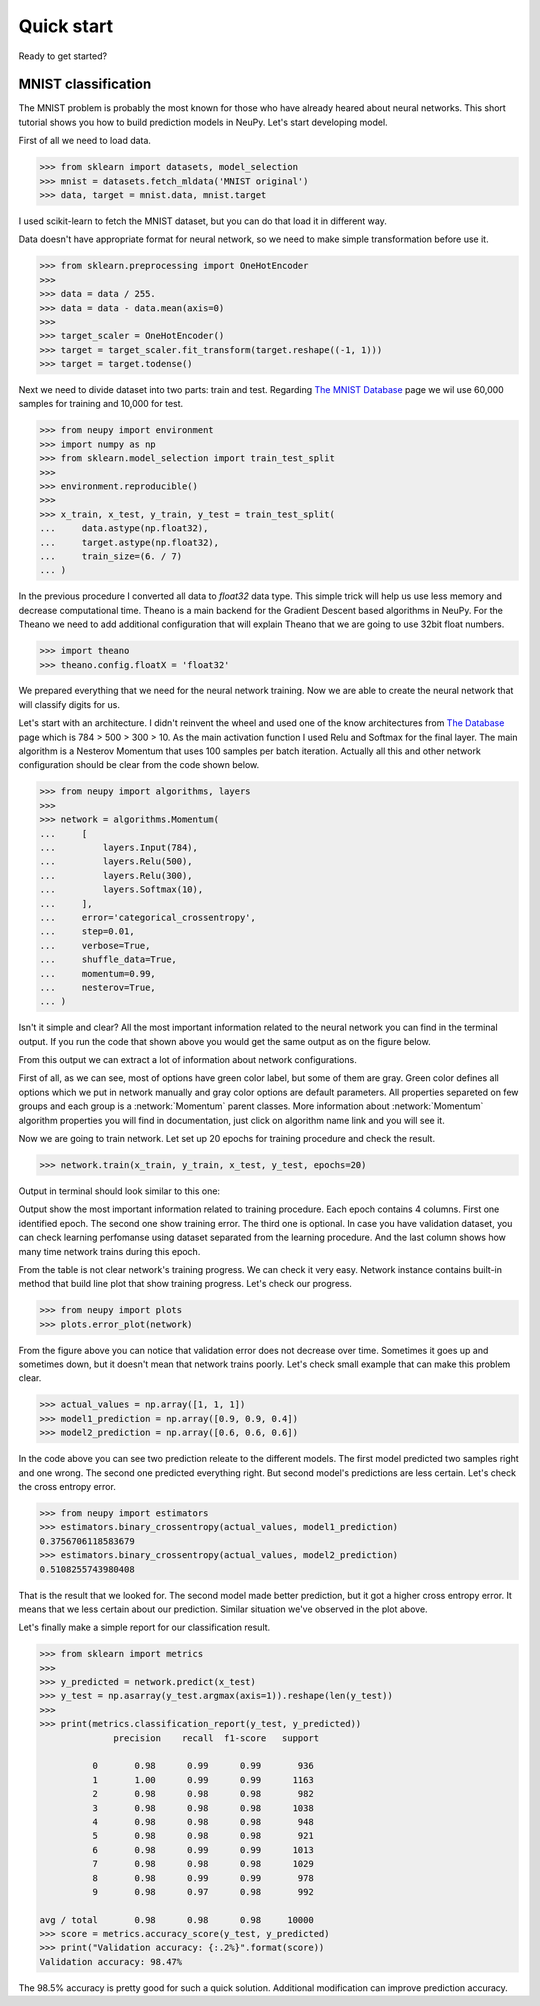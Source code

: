 .. _quick_start:

Quick start
===========

Ready to get started?

MNIST classification
********************

The MNIST problem is probably the most known for those who have already
heared about neural networks. This short tutorial shows you how to build prediction models in NeuPy. Let's start developing model.

First of all we need to load data.

.. code-block:: python

    >>> from sklearn import datasets, model_selection
    >>> mnist = datasets.fetch_mldata('MNIST original')
    >>> data, target = mnist.data, mnist.target

I used scikit-learn to fetch the MNIST dataset, but you can do that load it in different way.

Data doesn't have appropriate format for neural network, so we need to make simple
transformation before use it.

.. code-block:: python

    >>> from sklearn.preprocessing import OneHotEncoder
    >>>
    >>> data = data / 255.
    >>> data = data - data.mean(axis=0)
    >>>
    >>> target_scaler = OneHotEncoder()
    >>> target = target_scaler.fit_transform(target.reshape((-1, 1)))
    >>> target = target.todense()

Next we need to divide dataset into two parts: train and test. Regarding `The
MNIST Database <http://yann.lecun.com/exdb/mnist/>`_ page we wil use 60,000
samples for training and 10,000 for test.

.. code-block:: python

    >>> from neupy import environment
    >>> import numpy as np
    >>> from sklearn.model_selection import train_test_split
    >>>
    >>> environment.reproducible()
    >>>
    >>> x_train, x_test, y_train, y_test = train_test_split(
    ...     data.astype(np.float32),
    ...     target.astype(np.float32),
    ...     train_size=(6. / 7)
    ... )

In the previous procedure I converted all data to `float32` data type. This
simple trick will help us use less memory and decrease computational time.
Theano is a main backend for the Gradient Descent based algorithms in NeuPy.
For the Theano we need to add additional configuration that will explain Theano that
we are going to use 32bit float numbers.

.. code-block:: python

    >>> import theano
    >>> theano.config.floatX = 'float32'

We prepared everything that we need for the neural network training. Now we are
able to create the neural network that will classify digits for us.

Let's start with an architecture. I didn't reinvent the wheel and used one of the know architectures from `The Database <http://yann.lecun.com/exdb/mnist/>`_ page which is 784 > 500 > 300 > 10. As the main activation function I used Relu and Softmax for the final layer. The main algorithm is a Nesterov Momentum that uses 100 samples per batch iteration. Actually all this and other network configuration should be clear from the code shown below.

.. code-block:: python

    >>> from neupy import algorithms, layers
    >>>
    >>> network = algorithms.Momentum(
    ...     [
    ...         layers.Input(784),
    ...         layers.Relu(500),
    ...         layers.Relu(300),
    ...         layers.Softmax(10),
    ...     ],
    ...     error='categorical_crossentropy',
    ...     step=0.01,
    ...     verbose=True,
    ...     shuffle_data=True,
    ...     momentum=0.99,
    ...     nesterov=True,
    ... )

Isn't it simple and clear? All the most important information related to the neural network you can find in the terminal output. If you run the code that shown above you would get the same output as on the figure below.

.. image:: ../_static/screenshots/bpnet-config-logs.png
    :width: 70%
    :align: center
    :alt: GradientDescent configuration output

From this output we can extract a lot of information about network configurations.

First of all, as we can see, most of options have green color label, but some of them are gray. Green color defines all options which we put in network manually and gray color options are default parameters. All properties separeted on few groups and each group is a :network:`Momentum`  parent classes. More information about :network:`Momentum` algorithm properties you will find in documentation, just click on algorithm name link and you will see it.

Now we are going to train network. Let set up 20 epochs for training procedure and check the result.

.. code-block:: python

    >>> network.train(x_train, y_train, x_test, y_test, epochs=20)

Output in terminal should look similar to this one:

.. image:: ../_static/screenshots/bpnet-train-logs.png
    :width: 70%
    :align: center
    :alt: GradientDescent training procedure output

Output show the most important information related to training procedure. Each epoch contains 4 columns. First one identified epoch. The second one show training error. The third one is optional. In case you have validation dataset, you can check learning perfomanse using dataset separated from the learning procedure. And the last column shows how many time network trains during this epoch.

From the table is not clear network's training progress. We can check it very easy. Network instance contains built-in method that build line plot that show training progress. Let's check our progress.

.. code-block:: python

    >>> from neupy import plots
    >>> plots.error_plot(network)

.. image:: ../_static/screenshots/bpnet-train-errors-plot.png
    :width: 70%
    :align: center
    :alt: GradientDescent epoch errors plot

From the figure above you can notice that validation error does not decrease over time. Sometimes it goes up and sometimes down, but it doesn't mean that network trains poorly. Let's check small example that can make this problem clear.

.. code-block:: python

    >>> actual_values = np.array([1, 1, 1])
    >>> model1_prediction = np.array([0.9, 0.9, 0.4])
    >>> model2_prediction = np.array([0.6, 0.6, 0.6])

In the code above you can see two prediction releate to the different models. The first model predicted two samples right and one wrong. The second one predicted everything right. But second model's predictions are less certain. Let's check the cross entropy error.

.. code-block:: python

    >>> from neupy import estimators
    >>> estimators.binary_crossentropy(actual_values, model1_prediction)
    0.3756706118583679
    >>> estimators.binary_crossentropy(actual_values, model2_prediction)
    0.5108255743980408

That is the result that we looked for. The second model made better prediction, but it got a higher cross entropy error. It means that we less certain about our prediction. Similar situation we've observed in the plot above.

Let's finally make a simple report for our classification result.

.. code-block:: python

    >>> from sklearn import metrics
    >>>
    >>> y_predicted = network.predict(x_test)
    >>> y_test = np.asarray(y_test.argmax(axis=1)).reshape(len(y_test))
    >>>
    >>> print(metrics.classification_report(y_test, y_predicted))
                  precision    recall  f1-score   support

              0       0.98      0.99      0.99       936
              1       1.00      0.99      0.99      1163
              2       0.98      0.98      0.98       982
              3       0.98      0.98      0.98      1038
              4       0.98      0.98      0.98       948
              5       0.98      0.98      0.98       921
              6       0.98      0.99      0.99      1013
              7       0.98      0.98      0.98      1029
              8       0.98      0.99      0.99       978
              9       0.98      0.97      0.98       992

    avg / total       0.98      0.98      0.98     10000
    >>> score = metrics.accuracy_score(y_test, y_predicted)
    >>> print("Validation accuracy: {:.2%}".format(score))
    Validation accuracy: 98.47%

The 98.5% accuracy is pretty good for such a quick solution. Additional modification can improve prediction accuracy.
